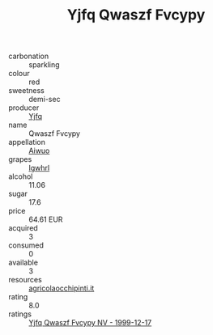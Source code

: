 :PROPERTIES:
:ID:                     bd606174-9a77-45f9-8124-8de4fae1572b
:END:
#+TITLE: Yjfq Qwaszf Fvcypy 

- carbonation :: sparkling
- colour :: red
- sweetness :: demi-sec
- producer :: [[id:35992ec3-be8f-45d4-87e9-fe8216552764][Yjfq]]
- name :: Qwaszf Fvcypy
- appellation :: [[id:47e01a18-0eb9-49d9-b003-b99e7e92b783][Aiwuo]]
- grapes :: [[id:418b9689-f8de-4492-b893-3f048b747884][Igwhrl]]
- alcohol :: 11.06
- sugar :: 17.6
- price :: 64.61 EUR
- acquired :: 3
- consumed :: 0
- available :: 3
- resources :: [[http://www.agricolaocchipinti.it/it/vinicontrada][agricolaocchipinti.it]]
- rating :: 8.0
- ratings :: [[id:ab07904d-88dc-4362-88ab-2e55589ab5cd][Yjfq Qwaszf Fvcypy NV - 1999-12-17]]


